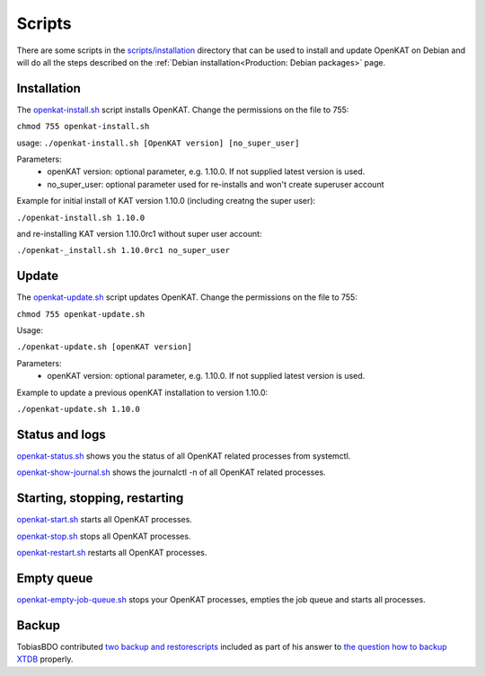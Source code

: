 Scripts
=======

There are some scripts in the `scripts/installation
<https://github.com/minvws/nl-kat-coordination/tree/main/scripts/installation>`__ directory
that can be used to install and update OpenKAT on Debian and will do all the
steps described on the :ref:`Debian installation<Production: Debian packages>` page.

Installation
------------

The `openkat-install.sh
<https://raw.githubusercontent.com/minvws/nl-kat-coordination/main/scripts/installation/openkat-install.sh>`__
script installs OpenKAT. Change the permissions on the file to 755:

``chmod 755 openkat-install.sh``

usage:
``./openkat-install.sh [OpenKAT version] [no_super_user]``

Parameters:
 * openKAT version: optional parameter, e.g. 1.10.0. If not supplied latest version is used.
 * no_super_user: optional parameter used for re-installs and won't create superuser account

Example for initial install of KAT version 1.10.0 (including creatng the super user):

``./openkat-install.sh 1.10.0``

and re-installing KAT version 1.10.0rc1 without super user account:

``./openkat-_install.sh 1.10.0rc1 no_super_user``

Update
-------

The `openkat-update.sh
<https://raw.githubusercontent.com/minvws/nl-kat-coordination/main/scripts/installation/openkat-update.sh>`__
script updates OpenKAT. Change the permissions on the file to 755:

``chmod 755 openkat-update.sh``

Usage:

``./openkat-update.sh [openKAT version]``

Parameters:
 * openKAT version: optional parameter, e.g. 1.10.0. If not supplied latest version is used.

Example to update a previous openKAT installation to version 1.10.0:

``./openkat-update.sh 1.10.0``

Status and logs
---------------

`openkat-status.sh
<https://raw.githubusercontent.com/minvws/nl-kat-coordination/main/scripts/installation/openkat-status.sh>`__
shows you the status of all OpenKAT related processes from systemctl.

`openkat-show-journal.sh
<https://raw.githubusercontent.com/minvws/nl-kat-coordination/main/scripts/installation/openkat-show-journal.sh>`__
shows the journalctl -n of all OpenKAT related processes.

Starting, stopping, restarting
------------------------------

`openkat-start.sh
<https://raw.githubusercontent.com/minvws/nl-kat-coordination/main/scripts/installation/openkat-start.sh>`__
starts all OpenKAT processes.

`openkat-stop.sh
<https://raw.githubusercontent.com/minvws/nl-kat-coordination/main/scripts/installation/openkat-stop.sh>`__
stops all OpenKAT processes.

`openkat-restart.sh
<https://raw.githubusercontent.com/minvws/nl-kat-coordination/main/scripts/installation/openkat-restart.sh>`__
restarts all OpenKAT processes.

Empty queue
-----------

`openkat-empty-job-queue.sh
<https://raw.githubusercontent.com/minvws/nl-kat-coordination/main/scripts/installation/openkat-empty-job-queue.sh>`__
stops your OpenKAT processes, empties the job queue and starts all processes.

Backup
------

TobiasBDO contributed `two backup and restorescripts <https://github.com/tobiasBDO/backup-openkat/tree/master>`_ included as part of his answer to `the question how to backup XTDB <https://github.com/minvws/nl-kat-coordination/issues/1757>`_ properly.
